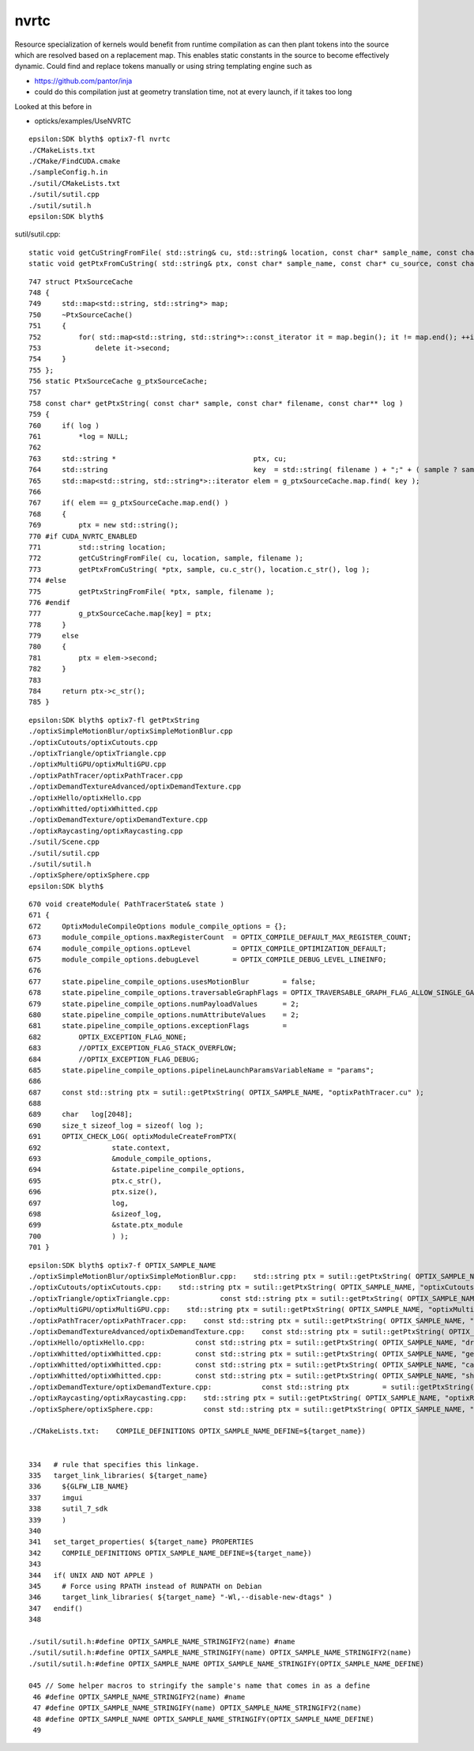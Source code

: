 nvrtc
=======

Resource specialization of kernels would benefit from runtime compilation 
as can then plant tokens into the source which are resolved based on a replacement map.  
This enables static constants in the source to become effectively dynamic. 
Could find and replace tokens manually or using string templating engine such as 

* https://github.com/pantor/inja


* could do this compilation just at geometry translation time, not at every launch, if it takes too long  
  

Looked at this before in 

* opticks/examples/UseNVRTC



::

    epsilon:SDK blyth$ optix7-fl nvrtc
    ./CMakeLists.txt
    ./CMake/FindCUDA.cmake
    ./sampleConfig.h.in
    ./sutil/CMakeLists.txt
    ./sutil/sutil.cpp
    ./sutil/sutil.h
    epsilon:SDK blyth$ 


sutil/sutil.cpp::

    static void getCuStringFromFile( std::string& cu, std::string& location, const char* sample_name, const char* filename )
    static void getPtxFromCuString( std::string& ptx, const char* sample_name, const char* cu_source, const char* name, const char** log_string )


::

    747 struct PtxSourceCache
    748 {
    749     std::map<std::string, std::string*> map;
    750     ~PtxSourceCache()
    751     {
    752         for( std::map<std::string, std::string*>::const_iterator it = map.begin(); it != map.end(); ++it )
    753             delete it->second;
    754     }
    755 };
    756 static PtxSourceCache g_ptxSourceCache;
    757
    758 const char* getPtxString( const char* sample, const char* filename, const char** log )
    759 {
    760     if( log )
    761         *log = NULL;
    762 
    763     std::string *                                 ptx, cu;
    764     std::string                                   key  = std::string( filename ) + ";" + ( sample ? sample : "" );
    765     std::map<std::string, std::string*>::iterator elem = g_ptxSourceCache.map.find( key );
    766 
    767     if( elem == g_ptxSourceCache.map.end() )
    768     {
    769         ptx = new std::string();
    770 #if CUDA_NVRTC_ENABLED
    771         std::string location;
    772         getCuStringFromFile( cu, location, sample, filename );
    773         getPtxFromCuString( *ptx, sample, cu.c_str(), location.c_str(), log );
    774 #else
    775         getPtxStringFromFile( *ptx, sample, filename );
    776 #endif
    777         g_ptxSourceCache.map[key] = ptx;
    778     }
    779     else
    780     {
    781         ptx = elem->second;
    782     }
    783 
    784     return ptx->c_str();
    785 }




::

    epsilon:SDK blyth$ optix7-fl getPtxString
    ./optixSimpleMotionBlur/optixSimpleMotionBlur.cpp
    ./optixCutouts/optixCutouts.cpp
    ./optixTriangle/optixTriangle.cpp
    ./optixMultiGPU/optixMultiGPU.cpp
    ./optixPathTracer/optixPathTracer.cpp
    ./optixDemandTextureAdvanced/optixDemandTexture.cpp
    ./optixHello/optixHello.cpp
    ./optixWhitted/optixWhitted.cpp
    ./optixDemandTexture/optixDemandTexture.cpp
    ./optixRaycasting/optixRaycasting.cpp
    ./sutil/Scene.cpp
    ./sutil/sutil.cpp
    ./sutil/sutil.h
    ./optixSphere/optixSphere.cpp
    epsilon:SDK blyth$ 


::
            
     670 void createModule( PathTracerState& state )
     671 {
     672     OptixModuleCompileOptions module_compile_options = {};
     673     module_compile_options.maxRegisterCount  = OPTIX_COMPILE_DEFAULT_MAX_REGISTER_COUNT;
     674     module_compile_options.optLevel          = OPTIX_COMPILE_OPTIMIZATION_DEFAULT;
     675     module_compile_options.debugLevel        = OPTIX_COMPILE_DEBUG_LEVEL_LINEINFO;
     676 
     677     state.pipeline_compile_options.usesMotionBlur        = false;
     678     state.pipeline_compile_options.traversableGraphFlags = OPTIX_TRAVERSABLE_GRAPH_FLAG_ALLOW_SINGLE_GAS;
     679     state.pipeline_compile_options.numPayloadValues      = 2;
     680     state.pipeline_compile_options.numAttributeValues    = 2;
     681     state.pipeline_compile_options.exceptionFlags        =
     682         OPTIX_EXCEPTION_FLAG_NONE;
     683         //OPTIX_EXCEPTION_FLAG_STACK_OVERFLOW;
     684         //OPTIX_EXCEPTION_FLAG_DEBUG;
     685     state.pipeline_compile_options.pipelineLaunchParamsVariableName = "params";
     686 
     687     const std::string ptx = sutil::getPtxString( OPTIX_SAMPLE_NAME, "optixPathTracer.cu" );
     688 
     689     char   log[2048];
     690     size_t sizeof_log = sizeof( log );
     691     OPTIX_CHECK_LOG( optixModuleCreateFromPTX(
     692                 state.context,
     693                 &module_compile_options,
     694                 &state.pipeline_compile_options,
     695                 ptx.c_str(),
     696                 ptx.size(),
     697                 log,
     698                 &sizeof_log,
     699                 &state.ptx_module
     700                 ) );
     701 }


::

    epsilon:SDK blyth$ optix7-f OPTIX_SAMPLE_NAME
    ./optixSimpleMotionBlur/optixSimpleMotionBlur.cpp:    std::string ptx = sutil::getPtxString( OPTIX_SAMPLE_NAME, "optixSimpleMotionBlur.cu" );
    ./optixCutouts/optixCutouts.cpp:    std::string ptx = sutil::getPtxString( OPTIX_SAMPLE_NAME, "optixCutouts.cu" );
    ./optixTriangle/optixTriangle.cpp:            const std::string ptx = sutil::getPtxString( OPTIX_SAMPLE_NAME, "optixTriangle.cu" );
    ./optixMultiGPU/optixMultiGPU.cpp:    std::string ptx = sutil::getPtxString( OPTIX_SAMPLE_NAME, "optixMultiGPU.cu" );
    ./optixPathTracer/optixPathTracer.cpp:    const std::string ptx = sutil::getPtxString( OPTIX_SAMPLE_NAME, "optixPathTracer.cu" );
    ./optixDemandTextureAdvanced/optixDemandTexture.cpp:    const std::string ptx = sutil::getPtxString( OPTIX_SAMPLE_NAME, "optixDemandTexture.cu" );
    ./optixHello/optixHello.cpp:            const std::string ptx = sutil::getPtxString( OPTIX_SAMPLE_NAME, "draw_solid_color.cu" );
    ./optixWhitted/optixWhitted.cpp:        const std::string ptx = sutil::getPtxString( OPTIX_SAMPLE_NAME, "geometry.cu" );
    ./optixWhitted/optixWhitted.cpp:        const std::string ptx = sutil::getPtxString( OPTIX_SAMPLE_NAME, "camera.cu" );
    ./optixWhitted/optixWhitted.cpp:        const std::string ptx = sutil::getPtxString( OPTIX_SAMPLE_NAME, "shading.cu" );
    ./optixDemandTexture/optixDemandTexture.cpp:            const std::string ptx        = sutil::getPtxString( OPTIX_SAMPLE_NAME, "optixDemandTexture.cu" );
    ./optixRaycasting/optixRaycasting.cpp:    std::string ptx = sutil::getPtxString( OPTIX_SAMPLE_NAME, "optixRaycasting.cu" );
    ./optixSphere/optixSphere.cpp:            const std::string ptx = sutil::getPtxString( OPTIX_SAMPLE_NAME, "optixSphere.cu" );

    ./CMakeLists.txt:    COMPILE_DEFINITIONS OPTIX_SAMPLE_NAME_DEFINE=${target_name})


    334   # rule that specifies this linkage.
    335   target_link_libraries( ${target_name}
    336     ${GLFW_LIB_NAME}
    337     imgui
    338     sutil_7_sdk
    339     )
    340 
    341   set_target_properties( ${target_name} PROPERTIES
    342     COMPILE_DEFINITIONS OPTIX_SAMPLE_NAME_DEFINE=${target_name})
    343 
    344   if( UNIX AND NOT APPLE )
    345     # Force using RPATH instead of RUNPATH on Debian
    346     target_link_libraries( ${target_name} "-Wl,--disable-new-dtags" )
    347   endif()
    348 

    ./sutil/sutil.h:#define OPTIX_SAMPLE_NAME_STRINGIFY2(name) #name
    ./sutil/sutil.h:#define OPTIX_SAMPLE_NAME_STRINGIFY(name) OPTIX_SAMPLE_NAME_STRINGIFY2(name)
    ./sutil/sutil.h:#define OPTIX_SAMPLE_NAME OPTIX_SAMPLE_NAME_STRINGIFY(OPTIX_SAMPLE_NAME_DEFINE)

    045 // Some helper macros to stringify the sample's name that comes in as a define
     46 #define OPTIX_SAMPLE_NAME_STRINGIFY2(name) #name
     47 #define OPTIX_SAMPLE_NAME_STRINGIFY(name) OPTIX_SAMPLE_NAME_STRINGIFY2(name)
     48 #define OPTIX_SAMPLE_NAME OPTIX_SAMPLE_NAME_STRINGIFY(OPTIX_SAMPLE_NAME_DEFINE)
     49 



